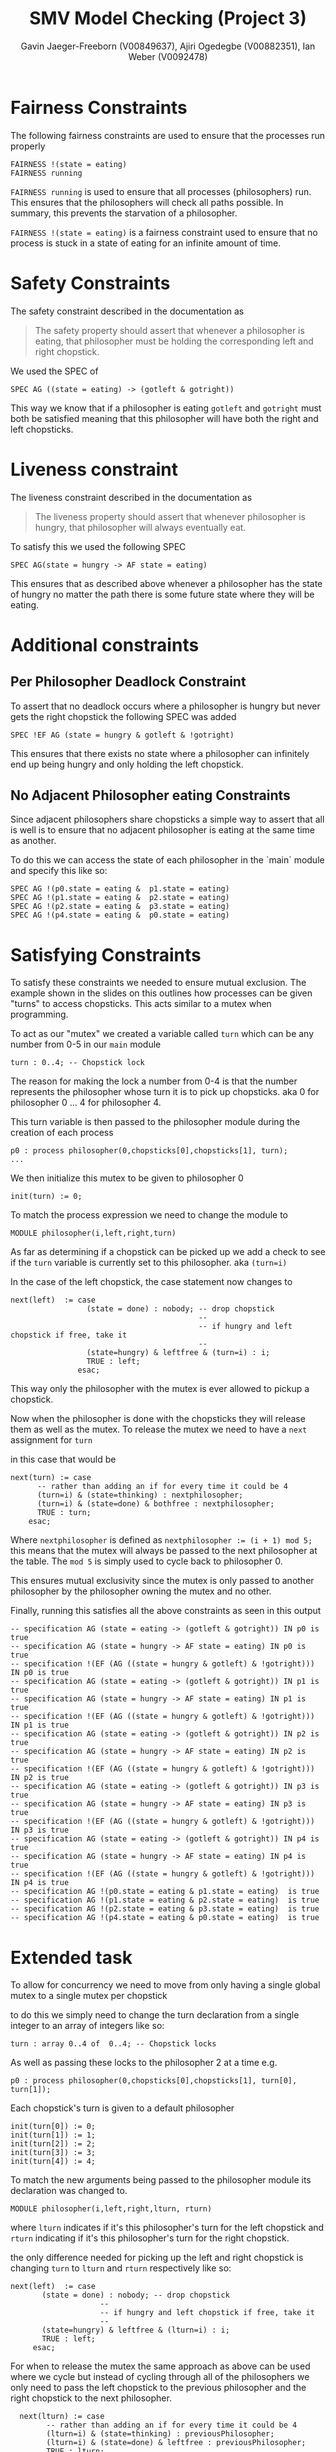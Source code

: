 #+title: SMV Model Checking (Project 3)
#+author: Gavin Jaeger-Freeborn (V00849637), Ajiri Ogedegbe (V00882351), Ian Weber (V0092478)

* Fairness Constraints
The following fairness constraints are used to ensure that the processes run properly
#+begin_src nusmv
FAIRNESS !(state = eating)
FAIRNESS running
#+end_src

~FAIRNESS running~ is used to ensure that all processes (philosophers) run. This ensures that the philosophers will check all paths
possible. In summary, this prevents the starvation of a philosopher.

~FAIRNESS !(state = eating)~ is a fairness constraint used to ensure
that no process is stuck in a state of eating for an infinite amount
of time.
* Safety Constraints
The safety constraint described in the documentation as
#+begin_quote
The safety property should assert that whenever a philosopher is
eating, that philosopher must be holding the corresponding left and
right chopstick.
#+end_quote

We used the SPEC of
#+begin_src nusmv
  SPEC AG ((state = eating) -> (gotleft & gotright))
#+end_src

This way we know that if a philosopher is eating ~gotleft~ and ~gotright~
must both be satisfied meaning that this philosopher will have both
the right and left chopsticks.
* Liveness constraint
The liveness constraint described in the documentation as

#+begin_quote
The liveness property should assert that whenever philosopher is
hungry, that philosopher will always eventually eat.
#+end_quote

To satisfy this we used the following SPEC
#+begin_src nusmv
SPEC AG(state = hungry -> AF state = eating)
#+end_src

This ensures that as described above whenever a philosopher has the
state of hungry no matter the path there is some future state where
they will be eating.
* Additional constraints
** Per Philosopher Deadlock Constraint
To assert that no deadlock occurs where a philosopher is hungry but
never gets the right chopstick the following SPEC was added

#+begin_src nusmv
  SPEC !EF AG (state = hungry & gotleft & !gotright)
#+end_src

This ensures that there exists no state where a philosopher can
infinitely end up being hungry and only holding the left chopstick.
** No Adjacent Philosopher eating Constraints
Since adjacent philosophers share chopsticks a simple way to assert
that all is well is to ensure that no adjacent philosopher is eating
at the same time as another.

To do this we can access the state of each philosopher in the `main`
module and specify this like so:
#+begin_src nusmv
SPEC AG !(p0.state = eating &  p1.state = eating)
SPEC AG !(p1.state = eating &  p2.state = eating)
SPEC AG !(p2.state = eating &  p3.state = eating)
SPEC AG !(p4.state = eating &  p0.state = eating)
#+end_src
* Satisfying Constraints

To satisfy these constraints we needed to ensure mutual exclusion. The example shown in the slides on this outlines how processes can be
given "turns" to access chopsticks. This acts similar to a mutex when programming.

To act as our "mutex" we created a variable called ~turn~ which can be
any number from 0-5 in our ~main~ module

#+begin_src nusmv
  turn : 0..4; -- Chopstick lock
#+end_src

The reason for making the lock a number from 0-4 is that the number
represents the philosopher whose turn it is to pick up chopsticks. aka
0 for philosopher 0 ...  4 for philosopher 4.

This turn variable is then passed to the philosopher module during the
creation of each process

#+begin_src nusmv
  p0 : process philosopher(0,chopsticks[0],chopsticks[1], turn);
  ...
#+end_src

We then initialize this mutex to be given to philosopher 0

#+begin_src nusmv
    init(turn) := 0;
#+end_src

To match the process expression we need to change the module to
#+begin_src nusmv
  MODULE philosopher(i,left,right,turn)
#+end_src

As far as determining if a chopstick can be picked up we add a check
to see if the ~turn~ variable is currently set to this philosopher. aka
~(turn=i)~

In the case of the left chopstick, the case statement now changes to

#+begin_src nusmv
    next(left)  := case
                     (state = done) : nobody; -- drop chopstick
                                              --
                                              -- if hungry and left chopstick if free, take it
                                              --
                     (state=hungry) & leftfree & (turn=i) : i;
                     TRUE : left;
                   esac;
#+end_src

This way only the philosopher with the mutex is ever allowed to pickup
a chopstick.

Now when the philosopher is done with the chopsticks they will release
them as well as the mutex. To release the mutex we need to have a ~next~
assignment for ~turn~

in this case that would be

#+begin_src nusmv
    next(turn) := case
		  -- rather than adding an if for every time it could be 4
		  (turn=i) & (state=thinking) : nextphilosopher;
		  (turn=i) & (state=done) & bothfree : nextphilosopher;
		  TRUE : turn;
		esac;
#+end_src

Where ~nextphilosopher~ is defined as ~nextphilosopher := (i + 1) mod 5;~
this means that the mutex will always be passed to the next
philosopher at the table. The ~mod 5~ is simply used to cycle back to philosopher 0.

This ensures mutual exclusivity since the mutex is only passed to
another philosopher by the philosopher owning the mutex and no other.

Finally, running this satisfies all the above constraints as seen in this output

#+begin_src nusmv
-- specification AG (state = eating -> (gotleft & gotright)) IN p0 is true
-- specification AG (state = hungry -> AF state = eating) IN p0 is true
-- specification !(EF (AG ((state = hungry & gotleft) & !gotright))) IN p0 is true
-- specification AG (state = eating -> (gotleft & gotright)) IN p1 is true
-- specification AG (state = hungry -> AF state = eating) IN p1 is true
-- specification !(EF (AG ((state = hungry & gotleft) & !gotright))) IN p1 is true
-- specification AG (state = eating -> (gotleft & gotright)) IN p2 is true
-- specification AG (state = hungry -> AF state = eating) IN p2 is true
-- specification !(EF (AG ((state = hungry & gotleft) & !gotright))) IN p2 is true
-- specification AG (state = eating -> (gotleft & gotright)) IN p3 is true
-- specification AG (state = hungry -> AF state = eating) IN p3 is true
-- specification !(EF (AG ((state = hungry & gotleft) & !gotright))) IN p3 is true
-- specification AG (state = eating -> (gotleft & gotright)) IN p4 is true
-- specification AG (state = hungry -> AF state = eating) IN p4 is true
-- specification !(EF (AG ((state = hungry & gotleft) & !gotright))) IN p4 is true
-- specification AG !(p0.state = eating & p1.state = eating)  is true
-- specification AG !(p1.state = eating & p2.state = eating)  is true
-- specification AG !(p2.state = eating & p3.state = eating)  is true
-- specification AG !(p4.state = eating & p0.state = eating)  is true
#+end_src

* Extended task

To allow for concurrency we need to move from only having a single
global mutex to a single mutex per chopstick

to do this we simply need to change the turn declaration from a single
integer to an array of integers like so:

#+begin_src nusmv
  turn : array 0..4 of  0..4; -- Chopstick locks
#+end_src

As well as passing these locks to the philosopher 2 at a time e.g.

#+begin_src nusmv
    p0 : process philosopher(0,chopsticks[0],chopsticks[1], turn[0], turn[1]);
#+end_src

Each chopstick's turn is given to a default philosopher

#+begin_src nusmv
  init(turn[0]) := 0;
  init(turn[1]) := 1;
  init(turn[2]) := 2;
  init(turn[3]) := 3;
  init(turn[4]) := 4;
#+end_src

To match the new arguments being passed to the philosopher module its declaration was changed to.

#+begin_src nusmv
  MODULE philosopher(i,left,right,lturn, rturn)
#+end_src

where ~lturn~ indicates if it's this philosopher's turn for the left
chopstick and ~rturn~ indicating if it's this philosopher's turn for the
right chopstick.


the only difference needed for picking up the left and right chopstick is changing ~turn~ to ~lturn~ and ~rturn~ respectively like so:

#+begin_src nusmv
    next(left)  := case
		   (state = done) : nobody; -- drop chopstick
					    --
					    -- if hungry and left chopstick if free, take it
					    --
		   (state=hungry) & leftfree & (lturn=i) : i;
		   TRUE : left;
		 esac;
#+end_src

For when to release the mutex the same approach as above can be used
where we cycle but instead of cycling through all of the philosophers
we only need to pass the left chopstick to the previous philosopher
and the right chopstick to the next philosopher.

#+begin_src nusmv
    next(lturn) := case
		  -- rather than adding an if for every time it could be 4
		  (lturn=i) & (state=thinking) : previousPhilosopher;
		  (lturn=i) & (state=done) & leftfree : previousPhilosopher;
		  TRUE : lturn;
		esac;
  next(rturn) := case
		  -- rather than adding an if for every time it could be 4
		  (rturn=i) & (state=thinking) : nextPhilosopher;
		  (rturn=i) & (state=done) & rightfree : nextPhilosopher;
		  TRUE : rturn;
		esac;
#+end_src

where ~nextPhilosopher~ and ~previousPhilosopher~ are defined as
#+begin_src nusmv
  previousPhilosopher := ((i - 1) + 5) mod 5;
  nextPhilosopher := (i + 1) mod 5;
#+end_src

Once again the ~mod 5~ is simply used to cycle back to 0 from 4 or to 4
from 0.

This ensures mutual exclusion just like before since these mutexes are
only modified by the philosopher currently holding them.

This satisfies all of the previously mentioned constraints as seen by
the following output

#+begin_src nusmv
    -- specification AG (state = eating -> (gotleft & gotright)) IN p0 is true
    -- specification AG (state = hungry -> AF state = eating) IN p0 is true
    -- specification !(EF (AG ((state = hungry & gotleft) & !gotright))) IN p0 is true
    -- specification AG (state = eating -> (gotleft & gotright)) IN p1 is true
    -- specification AG (state = hungry -> AF state = eating) IN p1 is true
    -- specification !(EF (AG ((state = hungry & gotleft) & !gotright))) IN p1 is true
    -- specification AG (state = eating -> (gotleft & gotright)) IN p2 is true
    -- specification AG (state = hungry -> AF state = eating) IN p2 is true
    -- specification !(EF (AG ((state = hungry & gotleft) & !gotright))) IN p2 is true
    -- specification AG (state = eating -> (gotleft & gotright)) IN p3 is true
    -- specification AG (state = hungry -> AF state = eating) IN p3 is true
    -- specification !(EF (AG ((state = hungry & gotleft) & !gotright))) IN p3 is true
    -- specification AG (state = eating -> (gotleft & gotright)) IN p4 is true
    -- specification AG (state = hungry -> AF state = eating) IN p4 is true
    -- specification !(EF (AG ((state = hungry & gotleft) & !gotright))) IN p4 is true
    -- specification AG !(p0.state = eating & p1.state = eating)  is true
    -- specification AG !(p1.state = eating & p2.state = eating)  is true
    -- specification AG !(p2.state = eating & p3.state = eating)  is true
    -- specification AG !(p4.state = eating & p0.state = eating)  is true
#+end_src
